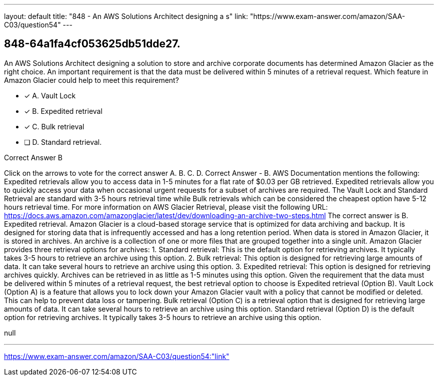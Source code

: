 ---
layout: default 
title: "848 - An AWS Solutions Architect designing a s"
link: "https://www.exam-answer.com/amazon/SAA-C03/question54"
---


[.question]
== 848-64a1fa4cf053625db51dde27.


****

[.query]
--
An AWS Solutions Architect designing a solution to store and archive corporate documents has determined Amazon Glacier as the right choice.
An important requirement is that the data must be delivered within 5 minutes of a retrieval request. Which feature in Amazon Glacier could help to meet this requirement?


--

[.list]
--
* [*] A. Vault Lock
* [*] B. Expedited retrieval
* [*] C. Bulk retrieval
* [ ] D. Standard retrieval.

--
****

[.answer]
Correct Answer  B

[.explanation]
--
Click on the arrows to vote for the correct answer
A.
B.
C.
D.
Correct Answer - B.
AWS Documentation mentions the following:
Expedited retrievals allow you to access data in 1-5 minutes for a flat rate of $0.03 per GB retrieved.
Expedited retrievals allow you to quickly access your data when occasional urgent requests for a subset of archives are required.
The Vault Lock and Standard Retrieval are standard with 3-5 hours retrieval time while Bulk retrievals which can be considered the cheapest option have 5-12 hours retrieval time.
For more information on AWS Glacier Retrieval, please visit the following URL:
https://docs.aws.amazon.com/amazonglacier/latest/dev/downloading-an-archive-two-steps.html
The correct answer is B. Expedited retrieval.
Amazon Glacier is a cloud-based storage service that is optimized for data archiving and backup. It is designed for storing data that is infrequently accessed and has a long retention period. When data is stored in Amazon Glacier, it is stored in archives. An archive is a collection of one or more files that are grouped together into a single unit.
Amazon Glacier provides three retrieval options for archives:
1.
Standard retrieval: This is the default option for retrieving archives. It typically takes 3-5 hours to retrieve an archive using this option.
2.
Bulk retrieval: This option is designed for retrieving large amounts of data. It can take several hours to retrieve an archive using this option.
3.
Expedited retrieval: This option is designed for retrieving archives quickly. Archives can be retrieved in as little as 1-5 minutes using this option.
Given the requirement that the data must be delivered within 5 minutes of a retrieval request, the best retrieval option to choose is Expedited retrieval (Option B).
Vault Lock (Option A) is a feature that allows you to lock down your Amazon Glacier vault with a policy that cannot be modified or deleted. This can help to prevent data loss or tampering.
Bulk retrieval (Option C) is a retrieval option that is designed for retrieving large amounts of data. It can take several hours to retrieve an archive using this option.
Standard retrieval (Option D) is the default option for retrieving archives. It typically takes 3-5 hours to retrieve an archive using this option.
--

[.ka]
null

'''



https://www.exam-answer.com/amazon/SAA-C03/question54:"link"


